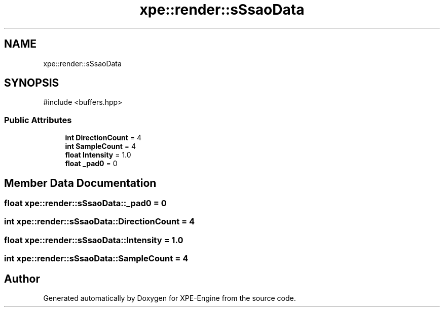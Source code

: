 .TH "xpe::render::sSsaoData" 3 "Version 0.1" "XPE-Engine" \" -*- nroff -*-
.ad l
.nh
.SH NAME
xpe::render::sSsaoData
.SH SYNOPSIS
.br
.PP
.PP
\fR#include <buffers\&.hpp>\fP
.SS "Public Attributes"

.in +1c
.ti -1c
.RI "\fBint\fP \fBDirectionCount\fP = 4"
.br
.ti -1c
.RI "\fBint\fP \fBSampleCount\fP = 4"
.br
.ti -1c
.RI "\fBfloat\fP \fBIntensity\fP = 1\&.0"
.br
.ti -1c
.RI "\fBfloat\fP \fB_pad0\fP = 0"
.br
.in -1c
.SH "Member Data Documentation"
.PP 
.SS "\fBfloat\fP xpe::render::sSsaoData::_pad0 = 0"

.SS "\fBint\fP xpe::render::sSsaoData::DirectionCount = 4"

.SS "\fBfloat\fP xpe::render::sSsaoData::Intensity = 1\&.0"

.SS "\fBint\fP xpe::render::sSsaoData::SampleCount = 4"


.SH "Author"
.PP 
Generated automatically by Doxygen for XPE-Engine from the source code\&.
